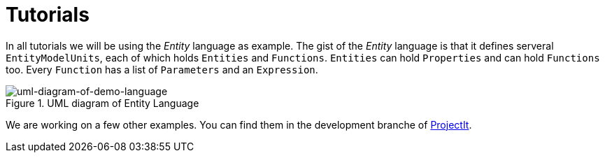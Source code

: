 :page-title: Tutorials
:page-nav_order: 40
:page-has_children: true
:imagesdir: ../../images/
:src-dir: ../../../src/tutorial-language/defs
:source-language: javascript
:listing-caption: Code Sample
= Tutorials

In all tutorials we will be using the _Entity_ language as example. The gist of the _Entity_ language is that it defines
serveral `EntityModelUnits`, each of which holds `Entities` and `Functions`. `Entities` can hold `Properties`
and can hold `Functions` too. Every `Function` has a list of `Parameters` and an `Expression`.

====
[#img-package-json]
.UML diagram of Entity Language
image::example-uml-diagram.png[uml-diagram-of-demo-language]
====

We are working on a few other examples. You can find them in the
development branche of link:https://github.com/projectit-org/ProjectIt[ProjectIt].

